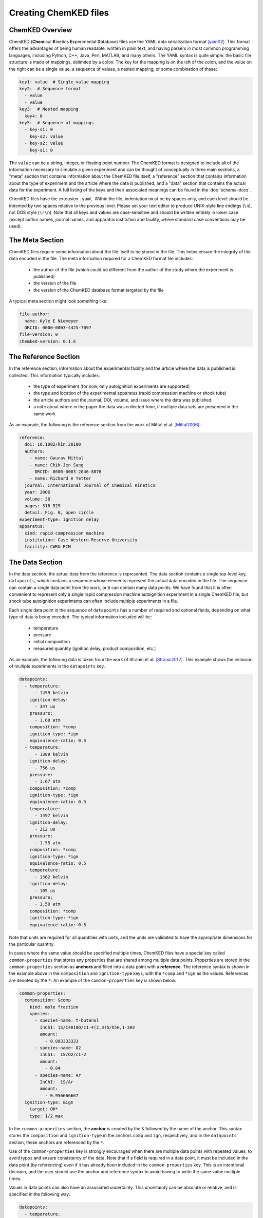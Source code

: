 .. Tutorial on creating ChemKED files

Creating ChemKED files
======================

ChemKED Overview
----------------

ChemKED (**Chem**\ ical **K**\ inetics **E**\ xperimental **D**\ atabase) files use the YAML data
serialization format [yaml12]_. This format offers the advantages of being human readable, written
in plain text, and having parsers in most common programming languages, including Python, C++, Java,
Perl, MATLAB, and many others. The YAML syntax is quite simple: the basic file structure is made of
mappings, delimited by a colon. The key for the mapping is on the left of the colon, and the value
on the right can be a single value, a sequence of values, a nested mapping, or some combination of
these:

.. code-block:: yaml

    key1: value  # Single-value mapping
    key2:  # Sequence format
      - value
      - value
    key3:  # Nested mapping
      key4: 0
    key5:  # Sequence of mappings
      - key-s1: 0
        key-s2: value
      - key-s2: value
        key-s1: 0

The ``value`` can be a string, integer, or floating point number. The ChemKED format is designed to
include all of the information necessary to simulate a given experiment and can be thought of
conceptually in three main sections, a "meta" section that contains information about the ChemKED
file itself, a "reference" section that contains information about the type of experiment and the
article where the data is published, and a "data" section that contains the actual data for the
experiment. A full listing of the keys and their associated meanings can be found in the
:doc:`schema-docs`.

ChemKED files have the extension ``.yaml``. Within the file, indentation must be by spaces only, and
each level should be indented by two spaces relative to the previous level. Please set your text
editor to produce UNIX-style line endings (``\n``), not DOS style (``\r\n``). Note that all keys and
values are case-sensitive and should be written entirely in lower case (except author names, journal
names, and apparatus institution and facility, where standard case conventions may be used).

The Meta Section
----------------

ChemKED files require some information about the file itself to be stored in the file. This helps
ensure the integrity of the data encoded in the file. The meta information required for a ChemKED
format file includes:

    * the author of the file (which could be different from the author of the study where the
      experiment is published)
    * the version of the file
    * the version of the ChemKED database format targeted by the file

A typical meta section might look something like:

.. code-block:: yaml

    file-author:
      name: Kyle E Niemeyer
      ORCID: 0000-0003-4425-7097
    file-version: 0
    chemked-version: 0.1.6

The Reference Section
---------------------

In the reference section, information about the experimental facility and the article where the data
is published is collected. This information typically includes:

    * the type of experiment (for now, only autoignition experiments are supported)
    * the type and location of the experimental apparatus (rapid compression machine or shock tube)
    * the article authors and the journal, DOI, volume, and issue where the data was published
    * a note about where in the paper the data was collected from, if multiple data sets are
      presented in the same work

As an example, the following is the reference section from the work of Mittal et al. [Mittal2006]_:

.. code-block:: yaml

    reference:
      doi: 10.1002/kin.20180
      authors:
        - name: Gaurav Mittal
        - name: Chih-Jen Sung
          ORCID: 0000-0003-2046-8076
        - name: Richard A Yetter
      journal: International Journal of Chemical Kinetics
      year: 2006
      volume: 38
      pages: 516-529
      detail: Fig. 6, open circle
    experiment-type: ignition delay
    apparatus:
      kind: rapid compression machine
      institution: Case Western Reserve University
      facility: CWRU RCM

The Data Section
----------------

In the data section, the actual data from the reference is represented. The data section contains a
single top-level key, ``datapoints``, which contains a sequence whose elements represent the actual
data encoded in the file. The sequence can contain a single data point from the work, or it can
contain many data points. We have found that it is often convenient to represent only a single rapid
compression machine autoignition experiment in a single ChemKED file, but shock tube autoignition
experiments can often include multiple experiments in a file.

Each single data point in the sequence of ``datapoints`` has a number of required and optional
fields, depending on what type of data is being encoded. The typical information included will be:

    * temperature
    * pressure
    * initial composition
    * measured quantity (ignition delay, product composition, etc.)

As an example, the following data is taken from the work of Stranic et al. [Stranic2012]_. This
example shows the inclusion of multiple experiments in the ``datapoints`` key.

.. code-block:: yaml

    datapoints:
      - temperature:
          - 1459 kelvin
        ignition-delay:
          - 347 us
        pressure:
          - 1.60 atm
        composition: *comp
        ignition-type: *ign
        equivalence-ratio: 0.5
      - temperature:
          - 1389 kelvin
        ignition-delay:
          - 756 us
        pressure:
          - 1.67 atm
        composition: *comp
        ignition-type: *ign
        equivalence-ratio: 0.5
      - temperature:
          - 1497 kelvin
        ignition-delay:
          - 212 us
        pressure:
          - 1.55 atm
        composition: *comp
        ignition-type: *ign
        equivalence-ratio: 0.5
      - temperature:
          - 1562 kelvin
        ignition-delay:
          - 105 us
        pressure:
          - 1.50 atm
        composition: *comp
        ignition-type: *ign
        equivalence-ratio: 0.5

Note that units are required for all quantities with units, and the units are validated to have the
appropriate dimensions for the particular quantity.

In cases where the same value should be specified multiple times, ChemKED files have a special key
called ``common-properties`` that stores any properties that are shared among multiple data points.
Properties are stored in the ``common-properties`` section as **anchors** and filled into a data
point with a **reference**. The reference syntax is shown in the example above in the
``composition`` and ``ignition-type`` keys, with the ``*comp`` and ``*ign`` as the values.
References are denoted by the ``*``. An example of the ``common-properties`` key is shown below:

.. code-block:: yaml

    common-properties:
      composition: &comp
        kind: mole fraction
        species:
          - species-name: t-butanol
            InChI: 1S/C4H10O/c1-4(2,3)5/h5H,1-3H3
            amount:
              - 0.003333333
          - species-name: O2
            InChI:  1S/O2/c1-2
            amount:
              - 0.04
          - species-name: Ar
            InChI:  1S/Ar
            amount:
              - 0.956666667
      ignition-type: &ign
        target: OH*
        type: 1/2 max

In the ``common-properties`` section, the **anchor** is created by the ``&`` followed by the name of
the anchor. This syntax stores the ``composition`` and ``ignition-type`` in the anchors ``comp`` and
``ign``, respectively, and in the ``datapoints`` section, these anchors are referenced by the ``*``.

Use of the ``common-properties`` key is strongly encouraged when there are multiple data points with
repeated values, to avoid typos and ensure consistency of the data. Note that if a field is required
in a data point, it must be included in the data point (by referencing) even if it has already been
included in the ``common-properties`` key. This is an intentional decision, and the user should use
the anchor and reference syntax to avoid having to write the same value multiple times.

Values in data points can also have an associated uncertainty. This uncertainty can be absolute or
relative, and is specified in the following way:

.. code-block:: yaml

    datapoints:
      - temperature:
          - 1459 kelvin
          - uncertainty-type: absolute
            uncertainty: 10 kelvin
        ignition-delay:
          - 347 us
          - uncertainty-type: relative
            uncertainty: 0.01
        pressure:
          - 1.60 atm
        composition: *comp
        ignition-type: *ign
        equivalence-ratio: 0.5

Note that if the absolute uncertainty is specified, its units must have the same dimensions as the
quantity.

Examples
--------

The following are complete examples of ChemKED files for autoignition experiments.

Single Data Point with Volume History
^^^^^^^^^^^^^^^^^^^^^^^^^^^^^^^^^^^^^

The following example encodes an experiment from the work of Mittal et al. [Mittal2006]_ in a rapid
compression machine.

.. code-block:: yaml

    ---
    file-author:
      name: Kyle E Niemeyer
      ORCID: 0000-0003-4425-7097
    file-version: 0
    chemked-version: 0.0.1
    reference:
      doi: 10.1002/kin.20180
      authors:
        - name: Gaurav Mittal
        - name: Chih-Jen Sung
          ORCID: 0000-0003-2046-8076
        - name: Richard A Yetter
      journal: International Journal of Chemical Kinetics
      year: 2006
      volume: 38
      pages: 516-529
      detail: Fig. 6, open circle
    experiment-type: ignition delay
    apparatus:
      kind: rapid compression machine
      institution: Case Western Reserve University
      facility: CWRU RCM
    datapoints:
      - temperature:
          - 297.4 kelvin
        ignition-delay:
          - 1.0 ms
        pressure:
          - 958.0 torr
        composition:
          kind: mole fraction
          species:
            - species-name: H2
              InChI: 1S/H2/h1H
              amount:
                - 0.12500
            - species-name: O2
              InChI: 1S/O2/c1-2
              amount:
                - 0.06250
            - species-name: N2
              InChI: 1S/N2/c1-2
              amount:
                - 0.18125
            - species-name: Ar
              InChI: 1S/Ar
              amount:
                - 0.63125
        ignition-type:
          target: pressure
          type: d/dt max
        compression-time:
          - 38.0 ms
        volume-history:
          time:
            units: s
            column: 0
          volume:
            units: cm3
            column: 1
          values:
            - [0.00E+000, 5.47669375000E+002]
            - [1.00E-003, 5.46608789894E+002]
            - [2.00E-003, 5.43427034574E+002]
            - [3.00E-003, 5.38124109043E+002]
            - [4.00E-003, 5.30700013298E+002]
            - [5.00E-003, 5.21154747340E+002]
            - [6.00E-003, 5.09488311170E+002]
            - [7.00E-003, 4.95700704787E+002]
            - [8.00E-003, 4.79791928191E+002]
            - [9.00E-003, 4.61761981383E+002]
            - [1.00E-002, 4.41610864362E+002]
            - [1.10E-002, 4.20399162234E+002]
            - [1.20E-002, 3.99187460106E+002]
            - [1.30E-002, 3.77975757979E+002]
            - [1.40E-002, 3.56764055851E+002]
            - [1.50E-002, 3.35552353723E+002]
            - [1.60E-002, 3.14340651596E+002]
            - [1.70E-002, 2.93128949468E+002]
            - [1.80E-002, 2.71917247340E+002]
            - [1.90E-002, 2.50705545213E+002]
            - [2.00E-002, 2.29493843085E+002]
            - [2.10E-002, 2.08282140957E+002]
            - [2.20E-002, 1.87070438830E+002]
            - [2.30E-002, 1.65858736702E+002]
            - [2.40E-002, 1.44647034574E+002]
            - [2.50E-002, 1.23435332447E+002]
            - [2.60E-002, 1.02223630319E+002]
            - [2.70E-002, 8.10119281915E+001]
            - [2.80E-002, 6.33355097518E+001]
            - [2.90E-002, 5.27296586879E+001]
            - [3.00E-002, 4.91943750000E+001]
            - [3.10E-002, 4.97137623933E+001]
            - [3.20E-002, 5.02063762048E+001]
            - [3.30E-002, 5.06454851923E+001]
            - [3.40E-002, 5.10218564529E+001]
            - [3.50E-002, 5.13374097598E+001]
            - [3.60E-002, 5.16004693977E+001]
            - [3.70E-002, 5.18223244382E+001]
            - [3.80E-002, 5.20148449242E+001]
            - [3.90E-002, 5.21889350372E+001]
            - [4.00E-002, 5.23536351113E+001]
            - [4.10E-002, 5.25157124459E+001]
            - [4.20E-002, 5.26796063730E+001]
            - [4.30E-002, 5.28476160610E+001]
            - [4.40E-002, 5.30202402028E+001]
            - [4.50E-002, 5.31965961563E+001]
            - [4.60E-002, 5.33748623839E+001]
            - [4.70E-002, 5.35527022996E+001]
            - [4.80E-002, 5.37276399831E+001]
            - [4.90E-002, 5.38973687732E+001]
            - [5.00E-002, 5.40599826225E+001]
            - [5.10E-002, 5.42141273988E+001]
            - [5.20E-002, 5.43590751578E+001]
            - [5.30E-002, 5.44947289126E+001]
            - [5.40E-002, 5.46215686913E+001]
            - [5.50E-002, 5.47405518236E+001]
            - [5.60E-002, 5.48529815402E+001]
            - [5.70E-002, 5.49603582190E+001]
            - [5.80E-002, 5.50642270863E+001]
            - [5.90E-002, 5.51660349836E+001]
            - [6.00E-002, 5.52670070646E+001]
            - [6.10E-002, 5.53680520985E+001]
            - [6.20E-002, 5.54697025392E+001]
            - [6.30E-002, 5.55720927915E+001]
            - [6.40E-002, 5.56749762728E+001]
            - [6.50E-002, 5.57777790517E+001]
            - [6.60E-002, 5.58796851466E+001]
            - [6.70E-002, 5.59797461155E+001]
            - [6.80E-002, 5.60770054561E+001]
            - [6.90E-002, 5.61706266985E+001]
            - [7.00E-002, 5.62600130036E+001]
            - [7.10E-002, 5.63449057053E+001]
            - [7.20E-002, 5.64254496625E+001]
            - [7.30E-002, 5.65022146282E+001]
            - [7.40E-002, 5.65761642150E+001]
            - [7.50E-002, 5.66485675508E+001]
            - [7.60E-002, 5.67208534842E+001]
            - [7.70E-002, 5.67944133373E+001]
            - [7.80E-002, 5.68703658198E+001]
            - [7.90E-002, 5.69493069272E+001]
            - [8.00E-002, 5.70310785669E+001]
            - [8.10E-002, 5.71146023893E+001]
            - [8.20E-002, 5.71978399741E+001]
            - [8.30E-002, 5.72779572372E+001]
            - [8.40E-002, 5.73517897984E+001]
            - [8.50E-002, 5.74167271960E+001]
            - [8.60E-002, 5.74721573687E+001]
            - [8.70E-002, 5.75216388520E+001]
            - [8.80E-002, 5.75759967785E+001]
            - [8.90E-002, 5.76575701358E+001]
            - [9.00E-002, 5.78058719368E+001]
            - [9.10E-002, 5.80849611077E+001]
            - [9.20E-002, 5.85928651155E+001]
            - [9.30E-002, 5.94734357453E+001]
            - [9.40E-002, 6.09310671165E+001]
            - [9.50E-002, 6.32487551103E+001]
            - [9.60E-002, 6.68100309742E+001]
    ...

Multiple Experiments
^^^^^^^^^^^^^^^^^^^^

The following example encodes some of the data from the work of Stranic et al. [Stranic2012]_ in the
shock tube at Stanford.

.. code-block:: yaml

    ---
    file-author:
      name: Morgan Mayer
      ORCID: 0000-0001-7137-5721
    file-version: 0
    chemked-version: 0.0.1
    reference:
      doi: 10.1016/j.combustflame.2011.08.014
      authors:
        - name: Ivo Stranic
        - name: Deanna P. Chase
        - name: Joseph T. Harmon
        - name: Sheng Yang
        - name: David F. Davidson
        - name: Ronald K. Hanson
      journal: Combustion and Flame
      year: 2012
      volume: 159
      pages: 516-527
    experiment-type: ignition delay
    apparatus:
      kind: shock tube
      institution: High Temperature Gasdynamics Laboratory, Stanford University
      facility: stainless steel shock tube
    common-properties:
      composition: &comp
        kind: mole fraction
        species:
          - species-name: t-butanol
            InChI: 1S/C4H10O/c1-4(2,3)5/h5H,1-3H3
            amount:
              - 0.003333333
          - species-name: O2
            InChI:  1S/O2/c1-2
            amount:
              - 0.04
          - species-name: Ar
            InChI:  1S/Ar
            amount:
              - 0.956666667
      ignition-type:  &ign
        target: OH*
        type: 1/2 max
    datapoints:
      - temperature:
          - 1459 kelvin
        ignition-delay:
          - 347 us
        pressure:
          - 1.60 atm
        composition: *comp
        ignition-type: *ign
        equivalence-ratio: 0.5
      - temperature:
          - 1389 kelvin
        ignition-delay:
          - 756 us
        pressure:
          - 1.67 atm
        composition: *comp
        ignition-type: *ign
        equivalence-ratio: 0.5
      - temperature:
          - 1497 kelvin
        ignition-delay:
          - 212 us
        pressure:
          - 1.55 atm
        composition: *comp
        ignition-type: *ign
        equivalence-ratio: 0.5
      - temperature:
          - 1562 kelvin
        ignition-delay:
          - 105 us
        pressure:
          - 1.50 atm
        composition: *comp
        ignition-type: *ign
        equivalence-ratio: 0.5
    ...


Works Cited
-----------

.. [yaml12] Ben-Kiki, Oren, Clark Evans, and Ingy döt Net. 2009. "YAML Ain't Markup
            Language (Yaml™) Version 1.2." http://www.yaml.org/spec/1.2/spec.html.

.. [Mittal2006] Mittal, Gaurav, Chih-Jen Sung, and Richard A. Yetter. 2006.
                "Autoignition of H2/CO at Elevated Pressures in a Rapid Compression
                Machine." *International Journal of Chemical Kinetics* 38 (8): 516–29.
                doi:\ `10.1002/kin.20180 <https://doi.org/10.1002/kin.20180>`__.

.. [Stranic2012] Stranic, Ivo, Deanna P. Chase, Joseph T. Harmon, Sheng Yang, David F.
                 Davidson, and Ronald K. Hanson. 2012. "Shock Tube Measurements of
                 Ignition Delay Times for the Butanol Isomers." *Combustion and Flame*
                 159 (2): 516–27.
                 doi:\ `10.1016/j.combustflame.2011.08.014 <https://doi.org/10.1016/j.combustflame.2011.08.014>`__.
